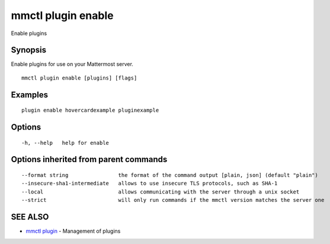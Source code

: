 .. _mmctl_plugin_enable:

mmctl plugin enable
-------------------

Enable plugins

Synopsis
~~~~~~~~


Enable plugins for use on your Mattermost server.

::

  mmctl plugin enable [plugins] [flags]

Examples
~~~~~~~~

::

    plugin enable hovercardexample pluginexample

Options
~~~~~~~

::

  -h, --help   help for enable

Options inherited from parent commands
~~~~~~~~~~~~~~~~~~~~~~~~~~~~~~~~~~~~~~

::

      --format string                the format of the command output [plain, json] (default "plain")
      --insecure-sha1-intermediate   allows to use insecure TLS protocols, such as SHA-1
      --local                        allows communicating with the server through a unix socket
      --strict                       will only run commands if the mmctl version matches the server one

SEE ALSO
~~~~~~~~

* `mmctl plugin <mmctl_plugin.rst>`_ 	 - Management of plugins

